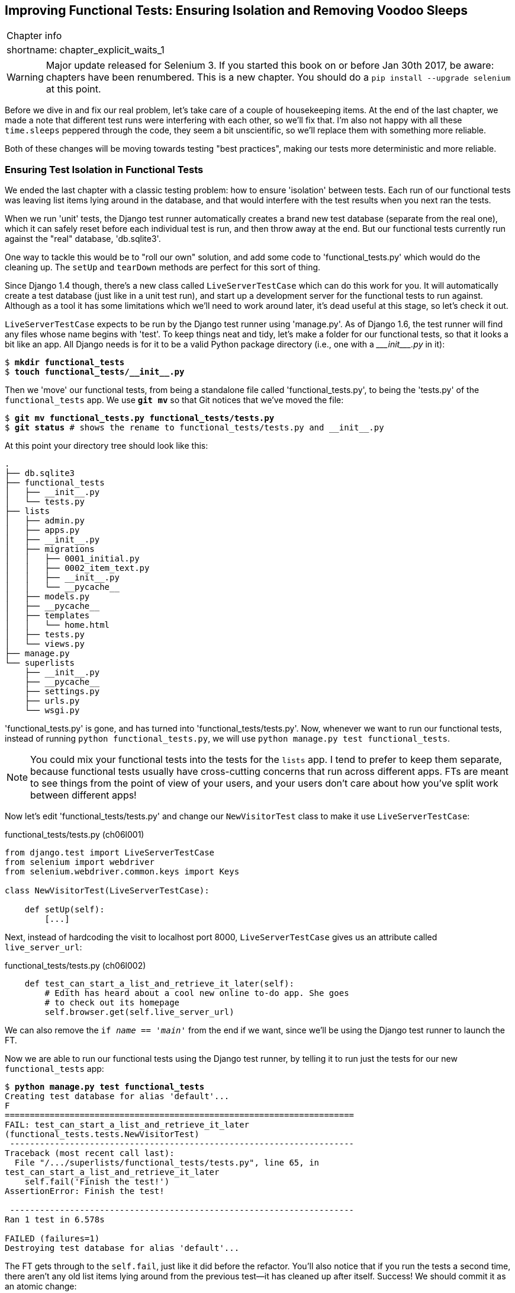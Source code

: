 [[chapter_explicit_waits_1]]
Improving Functional Tests: Ensuring Isolation and Removing Voodoo Sleeps
-------------------------------------------------------------------------

[%autowidth,float="right",caption=,cols="2"]
|=======
2+|Chapter info
|shortname:|chapter_explicit_waits_1
|=======


WARNING: Major update released for Selenium 3.
    If you started this book on or before Jan 30th 2017,
    be aware: chapters have been renumbered.  This is a
    new chapter. You should do a `pip install --upgrade selenium` at
    this point.

Before we dive in and fix our real problem, let's take care of a couple
of housekeeping items. At the end of the last chapter, we made a note
that different test runs were interfering with each other, so we'll fix
that.  I'm also not happy with all these `time.sleeps` peppered through
the code, they seem a bit unscientific, so we'll replace them with something
more reliable.

Both of these changes will be moving towards testing "best practices",
making our tests more deterministic and more reliable.


Ensuring Test Isolation in Functional Tests
~~~~~~~~~~~~~~~~~~~~~~~~~~~~~~~~~~~~~~~~~~~

((("functional tests/testing (FT)","cleanup", id="ix_FTcleanup", range="startofrange")))
((("functional tests/testing (FT)","isolation in", id="ix_FTisolation", range="startofrange")))
We ended the last chapter with a classic testing problem:  how to ensure
'isolation' between tests.  Each run of our functional tests was leaving list
items lying around in the database, and that would interfere with the test
results when you next ran the tests.

When we run 'unit' tests, the Django test runner automatically creates a brand
new test database (separate from the real one), which it can safely reset
before each individual test is run, and then throw away at the end.  But our
functional tests currently run against the "real" database, 'db.sqlite3'.

One way to tackle this would be to "roll our own" solution, and add some code
to 'functional_tests.py' which would do the cleaning up. The `setUp` and
`tearDown` methods are perfect for this sort of thing.

((("LiveServerTestCase")))
((("Django", "LiveServerTestCase")))
((("Django", "functional tests (FT) in", see="functional tests/testing (FT)")))
Since Django 1.4 though, there's a new class called `LiveServerTestCase` which
can do this work for you. It will automatically create a test database (just
like in a unit test run), and start up a development server for the functional
tests to run against. Although as a tool it has some limitations which we'll
need to work around later, it's dead useful at this stage, so let's check it
out.

`LiveServerTestCase` expects to be run by the Django test runner using
'manage.py'. As of Django 1.6, the test runner will find any files whose name
begins with 'test'.  To keep things neat and tidy, let's make a folder for
our functional tests, so that it looks a bit like an app. All Django needs is
for it to be a valid Python package directory (i.e., one with a 
+++<i>___init___.py</i>+++ in it):

[subs=""]
----
$ <strong>mkdir functional_tests</strong>
$ <strong>touch functional_tests/__init__.py</strong>
----

Then we 'move' our functional tests, from being a standalone file called
'functional_tests.py', to being the 'tests.py' of the `functional_tests` app.
We use *`git mv`* so that Git notices that we've moved the file:


[subs=""]
----
$ <strong>git mv functional_tests.py functional_tests/tests.py</strong>
$ <strong>git status</strong> # shows the rename to functional_tests/tests.py and __init__.py
----

At this point your directory tree should look like this:

----
.
├── db.sqlite3
├── functional_tests
│   ├── __init__.py
│   └── tests.py
├── lists
│   ├── admin.py
│   ├── apps.py
│   ├── __init__.py
│   ├── migrations
│   │   ├── 0001_initial.py
│   │   ├── 0002_item_text.py
│   │   ├── __init__.py
│   │   └── __pycache__
│   ├── models.py
│   ├── __pycache__
│   ├── templates
│   │   └── home.html
│   ├── tests.py
│   └── views.py
├── manage.py
└── superlists
    ├── __init__.py
    ├── __pycache__
    ├── settings.py
    ├── urls.py
    └── wsgi.py
----

'functional_tests.py' is gone, and has turned into 'functional_tests/tests.py'.
Now, whenever we want to run our functional tests, instead of running `python
functional_tests.py`, we will use `python manage.py test functional_tests`.

NOTE: You could mix your functional tests into the tests for the `lists` app.
    I tend to prefer to keep them separate, because functional tests usually
    have cross-cutting concerns that run across different apps.  FTs are meant
    to see things from the point of view of your users, and your users don't
    care about how you've split work between different apps!


Now let's edit 'functional_tests/tests.py' and change our `NewVisitorTest`
class to make it use `LiveServerTestCase`:


[role="sourcecode"]
.functional_tests/tests.py (ch06l001)
[source,python]
----
from django.test import LiveServerTestCase
from selenium import webdriver
from selenium.webdriver.common.keys import Keys

class NewVisitorTest(LiveServerTestCase):

    def setUp(self):
        [...]
----

Next, instead of hardcoding the visit to localhost port 8000, `LiveServerTestCase`
gives us an attribute called `live_server_url`:


[role="dofirst-ch06l003 sourcecode"]
.functional_tests/tests.py (ch06l002)
[source,python]
----
    def test_can_start_a_list_and_retrieve_it_later(self):
        # Edith has heard about a cool new online to-do app. She goes
        # to check out its homepage
        self.browser.get(self.live_server_url)
----

We can also remove the `if __name__ == '__main__'` from the end if we want,
since we'll be using the Django test runner to launch the FT.

Now we are able to run our functional tests using the Django test runner, by
telling it to run just the tests for our new `functional_tests` app:

[subs="specialcharacters,macros"]
----
$ pass:quotes[*python manage.py test functional_tests*]
Creating test database for alias 'default'...
F
======================================================================
FAIL: test_can_start_a_list_and_retrieve_it_later
(functional_tests.tests.NewVisitorTest)
 ---------------------------------------------------------------------
Traceback (most recent call last):
  File "/.../superlists/functional_tests/tests.py", line 65, in
test_can_start_a_list_and_retrieve_it_later
    self.fail('Finish the test!')
AssertionError: Finish the test!

 ---------------------------------------------------------------------
Ran 1 test in 6.578s

FAILED (failures=1)
Destroying test database for alias 'default'...
----

The FT gets through to the `self.fail`, just like it did before the refactor.
You'll also notice that if you run the tests a second time, there aren't any
old list items lying around from the previous test--it has cleaned up after
itself.  Success! We should commit it as an atomic change:

[subs=""]
----
$ <strong>git status</strong> # functional_tests.py renamed + modified, new __init__.py
$ <strong>git add functional_tests</strong>
$ <strong>git diff --staged -M</strong>
$ <strong>git commit</strong>  # msg eg "make functional_tests an app, use LiveServerTestCase"
----

The `-M` flag on the `git diff` is a useful one. It means "detect moves", so it
will notice that 'functional_tests.py' and 'functional_tests/tests.py' are the
same file, and show you a more sensible diff (try it without the flag!).
(((range="endofrange", startref="ix_FTcleanup")))
(((range="endofrange", startref="ix_FTisolation")))


Running Just the Unit Tests
^^^^^^^^^^^^^^^^^^^^^^^^^^^

((("functional tests/testing (FT)", "running unit tests only")))
Now if we run `manage.py test`, Django will run both the functional and the
unit tests:


[subs="specialcharacters,macros"]
----
$ pass:quotes[*python manage.py test*]
Creating test database for alias 'default'...
......F
======================================================================
FAIL: test_can_start_a_list_and_retrieve_it_later
[...]
AssertionError: Finish the test!

 ---------------------------------------------------------------------
Ran 7 tests in 6.732s

FAILED (failures=1)
Destroying test database for alias 'default'...
----

In order to run just the unit tests, we can specify that we want to
only run the tests for the `lists` app:

[subs="specialcharacters,macros"]
----
$ pass:quotes[*python manage.py test lists*]
Creating test database for alias 'default'...
......
 ---------------------------------------------------------------------
Ran 6 tests in 0.009s

OK
Destroying test database for alias 'default'...
----



.Useful Commands Updated
*******************************************************************************

To run the functional tests::
    *`python manage.py test functional_tests`*

To run the unit tests::
    *`python manage.py test lists`*

What to do if I say "run the tests", and you're not sure which ones I mean?
Have another look at the flowchart at the end of <<chapter_philosophy_and_refactoring>>, and try and
figure out where we are.  As a rule of thumb, we usually only run the
functional tests once all the unit tests are passing, so if in doubt, try both!

*******************************************************************************



On implicit and explicit waits, and voodoo time.sleeps
~~~~~~~~~~~~~~~~~~~~~~~~~~~~~~~~~~~~~~~~~~~~~~~~~~~~~~

Let's talk about the `time.sleep` in our FT:

[role="sourcecode currentcontents"]
.functional_tests/tests.py
[source,python]
----
        # When she hits enter, the page updates, and now the page lists
        # "1: Buy peacock feathers" as an item in a to-do list table
        inputbox.send_keys(Keys.ENTER)
        time.sleep(1)

        self.check_for_row_in_list_table('1: Buy peacock feathers')
----


This is what's called an "explicit wait".  That's by contrast with
"implicit waits":  in certain cases, Selenium tries to wait "automatically" for
you when it thinks the page is loading.  It even provides a method called
`implicitly_wait" that lets you control how long it will wait if you ask it for
an element that doesn't seem to be on the page yet.

In fact, in the first edition, I was able to rely entirely on implicit waits.
The problem is that implicit waits are always a little flakey, and with the
release of Selenium 3, implicit waits became even more unreliable. At the same
time, the general opinion from the Selenium team was that implicit waits were
just a bad idea, and to be avoided.


So this edition has explicit waits from the very beginning. But the problem
is that those "time.sleeps" have their own issues.  Currently we're waiting
for one second, but who's to say that's the right amount of time?  For most
tests we run against our own machine, one second is way too long, and it's
going to really slow down our FT runs. 0.1s would be fine.  But the problem is
that if you set it that low, every so often you're going to get a spurious
failure because, for whatever reason, the laptop was being a bit slow just
then.  And even at 1s you can never be quite sure you're not going to get
random failures that don't indicate a real problem, and false positives
in tests are a real annoyance. (there's lots more on this in
https://martinfowler.com/articles/nonDeterminism.html[an article by Martin Fowler]).


TIP: Unexpected `NoSuchElementException` and `StaleElementException` errors
    are the usual symptoms of forgetting an explicit wait.  Try removing the
    `time.sleep` and see if you get one.

So let's replace our sleeps with a tool that will wait for just as long as is
needed, up to a nice long timeout to catch any glitches.  We'll rename
`check_for_row_in_list_table` to `wait_for_row_in_list_table`, and add some
polling/retry logic to it:



[role="sourcecode"]
.functional_tests/tests.py (ch06l004)
[source,python]
----
from selenium.common.exceptions import WebDriverException

MAX_WAIT = 10  #<1>
[...]

    def wait_for_row_in_list_table(self, row_text):
        start_time = time.time()
        while True:  #<2>
            try:
                table = self.browser.find_element_by_id('id_list_table')  #<3>
                rows = table.find_elements_by_tag_name('tr')
                self.assertIn(row_text, [row.text for row in rows])
                return  #<4>
            except (AssertionError, WebDriverException) as e:  #<5>
                if time.time() - start_time > MAX_WAIT:  #<6>
                    raise e  #<6>
                time.sleep(0.5)  #<5>
----

<1> We'll use a constant called `MAX_WAIT` to set how long is the maximum
    amount of time we're prepared to wait.  10 seconds should be more than
    enough to catch any glitches or random slowness.

<2> Here's the loop, which will keep going forever, unless we get to
    one of two possible exit routes.

<3> Here are our three lines of assertions from the old version of the
    method.

<4> If we get through them and our assertion passes, we return from the
    function and escape the loop.

<5> But if we catch an exception, we wait a short amount of time and loop
    around to retry.  There are two types of exceptions we want to catch:
    `WebDriverException` for when the page hasn't loaded and selenium can't
    find the table element on the page, and `AssertionError` for when the
    table is there, but it's perhaps a table from before the page reloads,
    so it doesn't have our row in yet.

<6> Here's our second escape route. If we get to this point, that means our
    code kept raising exceptions every time we tried it until we exceeded our
    timeout.  So this time, we re-raise the exception and let it bubble up to
    our test, and most likely end up in our traceback, telling us why the test
    failed.


NOTE: Are you thinking this code is a little ugly, and makes it a bit harder
    to see exactly what we're doing?  I agree. <<self.wait-for,Later on>>,
    we'll refactor out a general `wait_for` helper, to separate the timing and
    re-raising logic from the test assertions.  But we'll wait until we need it
    in multiple places.


NOTE: If you've used Selenium before, you may know that it has a few 
    http://www.seleniumhq.org/docs/04_webdriver_advanced.jsp[helper functions to do waits].
    I'm not a big fan of them. Over the course of the book we'll build a couple
    of wait helper tools which I think will make for nice, readable code, but
    of course you should check out the homegrown Selenium waits in your own
    time, and see what you think of them.


Now we can rename our method calls, and remove the voodoo `time.sleeps`

[role="sourcecode"]
.functional_tests/tests.py (ch06l005)
[source,python]
----
    [...]
    # When she hits enter, the page updates, and now the page lists
    # "1: Buy peacock feathers" as an item in a to-do list table
    inputbox.send_keys(Keys.ENTER)
    self.wait_for_row_in_list_table('1: Buy peacock feathers')

    # There is still a text box inviting her to add another item. She
    # enters "Use peacock feathers to make a fly" (Edith is very
    # methodical)
    inputbox = self.browser.find_element_by_id('id_new_item')
    inputbox.send_keys('Use peacock feathers to make a fly')
    inputbox.send_keys(Keys.ENTER)

    # The page updates again, and now shows both items on her list
    self.wait_for_row_in_list_table('2: Use peacock feathers to make a fly')
    self.wait_for_row_in_list_table('1: Buy peacock feathers')
    [...]
----


And re-run the tests:

[subs="specialcharacters,macros"]
----
$ pass:quotes[*python manage.py test*]
Creating test database for alias 'default'...
......F
======================================================================
FAIL: test_can_start_a_list_and_retrieve_it_later
(functional_tests.tests.NewVisitorTest)
 ---------------------------------------------------------------------
Traceback (most recent call last):
  File "/.../superlists/functional_tests/tests.py", line 73, in
test_can_start_a_list_and_retrieve_it_later
    self.fail('Finish the test!')
AssertionError: Finish the test!

 ---------------------------------------------------------------------
Ran 7 tests in 4.552s

FAILED (failures=1)
Destroying test database for alias 'default'...
----

We get to the same place, and notice we've shaved a couple of seconds off the
execution time too.  That might not seem like a lot right now, but it all adds
up.

Just to check we've done the right thing, let's deliberately break the test
in a couple of ways and see some errors.  First let's check that if we
look for some row text that will never appear, we get the right error:


[role="sourcecode"]
.functional_tests/tests.py (ch06l006)
[source,python]
----
        rows = table.find_elements_by_tag_name('tr')
        self.assertIn('foo', [row.text for row in rows])
        return
----

We see we still get a nice self-explanatory test failure message:

[subs="specialcharacters,macros"]
----
    self.assertIn('foo', [row.text for row in rows])
AssertionError: 'foo' not found in ['1: Buy peacock feathers']
----


Let's put that back the way it was and break something else:


[role="sourcecode"]
.functional_tests/tests.py (ch06l007)
[source,python]
----
    try:
        table = self.browser.find_element_by_id('id_nothing')
        rows = table.find_elements_by_tag_name('tr')
        self.assertIn(row_text, [row.text for row in rows])
        return
    [...]
----


Sure enough, we get the errors for when the page doesn't contain the element
we're looking for too.

----
selenium.common.exceptions.NoSuchElementException: Message: Unable to locate
element: [id="id_nothing"]
----


Everything seems to be in order.  Let's put our code back to way it should be,
and do one final test run.

[role="dofirst-ch06l008"]
[subs="specialcharacters,macros"]
----
$ pass:quotes[*python manage.py test*]
[...]
AssertionError: Finish the test!
----


Great. With that little interlude over, let's crack on with getting our
application actually working for multiple lists.


.Testing "best practices" applied in this chapter
*******************************************************************************

Ensuring Test Isolation and Managing Global State::
    Different tests shouldn't affect one another.  This means we need to
    reset any permanent state at the end of each test. Django's test runner
    helps us do this by creating a test database, which it wipes clean in
    between each test.  (See also <<chapter_purist_unit_tests>>.)
    ((("test isolation")))
    ((("functional tests/testing (FT)", "isolation in")))

Avoid "voodoo" sleeps::
    Whenever we need to wait for something to load, it's always tempting to
    throw in a quick and dirty `time.sleep`.  But the problem is that the
    length of time we wait is always a bit of a shot in the dark, either too
    short and vulnerable to spurious failures, or too long and it'll slow down
    our test runs.  Prefer a retry loop that polls our app and moves on as soon
    as possible.

Don't rely on Selenium's implicit waits::
    Selenium does theoretically do some "implicit" waits, but the
    implementation varies between browsers, and at the time of writing was
    highly unreliable in the Selenium 3 Firefox driver.  "Explicit is better
    than implict", as the Zen of Python says, so prefer explicit waits.

*******************************************************************************

